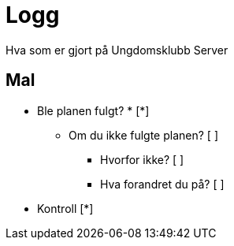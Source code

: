 = Logg

Hva som er gjort på Ungdomsklubb Server


== Mal

* Ble planen fulgt? * [*] 

** Om du ikke fulgte planen? [ ]

*** Hvorfor ikke? [ ]

*** Hva forandret du på? [ ]

* Kontroll [*]
